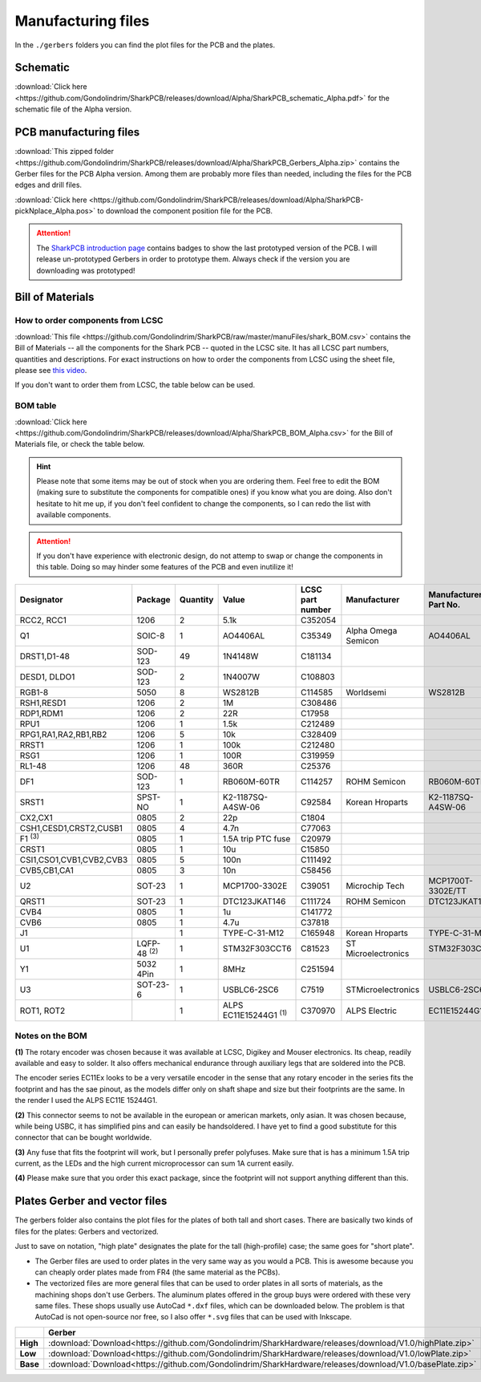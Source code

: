 *******************
Manufacturing files
*******************

In the ``./gerbers`` folders you can find the plot files for the PCB and the plates.

Schematic
---------

:download:`Click here <https://github.com/Gondolindrim/SharkPCB/releases/download/Alpha/SharkPCB_schematic_Alpha.pdf>` for the schematic file of the Alpha version.

PCB manufacturing files
-----------------------

:download:`This zipped folder <https://github.com/Gondolindrim/SharkPCB/releases/download/Alpha/SharkPCB_Gerbers_Alpha.zip>` contains the Gerber files for the PCB Alpha version. Among them are probably more files than needed, including the files for the PCB edges and drill files.

:download:`Click here <https://github.com/Gondolindrim/SharkPCB/releases/download/Alpha/SharkPCB-pickNplace_Alpha.pos>` to download the component position file for the PCB.

.. Attention:: The `SharkPCB introduction page <./shark.html>`_ contains badges to show the last prototyped version of the PCB. I will release un-prototyped Gerbers in order to prototype them. Always check if the version you are downloading was prototyped!

Bill of Materials
-----------------

How to order components from LCSC
*********************************

:download:`This file <https://github.com/Gondolindrim/SharkPCB/raw/master/manuFiles/shark_BOM.csv>` contains the Bill of Materials -- all the components for the Shark PCB -- quoted in the LCSC site. It has all LCSC part numbers, quantities and descriptions. For exact instructions on how to order the components from LCSC using the sheet file, please see `this video <https://www.youtube.com/watch?v=eFgOC5_1VYU>`_.

If you don't want to order them from LCSC, the table below can be used.

BOM table
*********

:download:`Click here <https://github.com/Gondolindrim/SharkPCB/releases/download/Alpha/SharkPCB_BOM_Alpha.csv>` for the Bill of Materials file, or check the table below.

.. Hint:: Please note that some items may be out of stock when you are ordering them. Feel free to edit the BOM (making sure to substitute the components for compatible ones) if you know what you are doing. Also don't hesitate to hit me up, if you don't feel confident to change the components, so I can redo the list with available components.

.. Attention:: If you don't have experience with electronic design, do not attemp to swap or change the components in this table. Doing so may hinder some features of the PCB and even inutilize it!

+--------------------------+--------------------+----------+------------------------------+------------------+---------------------+-----------------------+
| Designator               | Package            | Quantity | Value                        | LCSC part number | Manufacturer        | Manufacturer Part No. |
+==========================+====================+==========+==============================+==================+=====================+=======================+
| RCC2, RCC1               | 1206               | 2        | 5.1k                         | C352054          |                     |                       |
+--------------------------+--------------------+----------+------------------------------+------------------+---------------------+-----------------------+
| Q1                       | SOIC-8             | 1        | AO4406AL                     | C35349           | Alpha Omega Semicon | AO4406AL              |
+--------------------------+--------------------+----------+------------------------------+------------------+---------------------+-----------------------+
| DRST1,D1-48              | SOD-123            | 49       | 1N4148W                      | C181134          |                     |                       |
+--------------------------+--------------------+----------+------------------------------+------------------+---------------------+-----------------------+
| DESD1, DLDO1             | SOD-123            | 2        | 1N4007W                      | C108803          |                     |                       |
+--------------------------+--------------------+----------+------------------------------+------------------+---------------------+-----------------------+
| RGB1-8                   | 5050               | 8        | WS2812B                      | C114585          | Worldsemi           | WS2812B               |
+--------------------------+--------------------+----------+------------------------------+------------------+---------------------+-----------------------+
| RSH1,RESD1               | 1206               | 2        | 1M                           | C308486          |                     |                       |
+--------------------------+--------------------+----------+------------------------------+------------------+---------------------+-----------------------+
| RDP1,RDM1                | 1206               | 2        | 22R                          | C17958           |                     |                       |
+--------------------------+--------------------+----------+------------------------------+------------------+---------------------+-----------------------+
| RPU1                     | 1206               | 1        | 1.5k                         | C212489          |                     |                       |
+--------------------------+--------------------+----------+------------------------------+------------------+---------------------+-----------------------+
| RPG1,RA1,RA2,RB1,RB2     | 1206               | 5        | 10k                          | C328409          |                     |                       |
+--------------------------+--------------------+----------+------------------------------+------------------+---------------------+-----------------------+
| RRST1                    | 1206               | 1        | 100k                         | C212480          |                     |                       |
+--------------------------+--------------------+----------+------------------------------+------------------+---------------------+-----------------------+
| RSG1                     | 1206               | 1        | 100R                         | C319959          |                     |                       |
+--------------------------+--------------------+----------+------------------------------+------------------+---------------------+-----------------------+
| RL1-48                   | 1206               | 48       | 360R                         | C25376           |                     |                       |
+--------------------------+--------------------+----------+------------------------------+------------------+---------------------+-----------------------+
| DF1                      | SOD-123            | 1        | RB060M-60TR                  | C114257          | ROHM Semicon        | RB060M-60TR           |
+--------------------------+--------------------+----------+------------------------------+------------------+---------------------+-----------------------+
| SRST1                    | SPST-NO            | 1        | K2-1187SQ-A4SW-06            | C92584           | Korean Hroparts     | K2-1187SQ-A4SW-06     |
+--------------------------+--------------------+----------+------------------------------+------------------+---------------------+-----------------------+
| CX2,CX1                  | 0805               | 2        | 22p                          | C1804            |                     |                       |
+--------------------------+--------------------+----------+------------------------------+------------------+---------------------+-----------------------+
| CSH1,CESD1,CRST2,CUSB1   | 0805               | 4        | 4.7n                         | C77063           |                     |                       |
+--------------------------+--------------------+----------+------------------------------+------------------+---------------------+-----------------------+
| F1 :sup:`(3)`            | 0805               | 1        | 1.5A trip PTC fuse           | C20979           |                     |                       |
+--------------------------+--------------------+----------+------------------------------+------------------+---------------------+-----------------------+
| CRST1                    | 0805               | 1        | 10u                          | C15850           |                     |                       |
+--------------------------+--------------------+----------+------------------------------+------------------+---------------------+-----------------------+
| CSI1,CSO1,CVB1,CVB2,CVB3 | 0805               | 5        | 100n                         | C111492          |                     |                       |
+--------------------------+--------------------+----------+------------------------------+------------------+---------------------+-----------------------+
| CVB5,CB1,CA1             | 0805               | 3        | 10n                          | C58456           |                     |                       |
+--------------------------+--------------------+----------+------------------------------+------------------+---------------------+-----------------------+
| U2                       | SOT-23             | 1        | MCP1700-3302E                | C39051           | Microchip Tech      | MCP1700T-3302E/TT     |
+--------------------------+--------------------+----------+------------------------------+------------------+---------------------+-----------------------+
| QRST1                    | SOT-23             | 1        | DTC123JKAT146                | C111724          | ROHM Semicon        | DTC123JKAT146         |
+--------------------------+--------------------+----------+------------------------------+------------------+---------------------+-----------------------+
| CVB4                     | 0805               | 1        | 1u                           | C141772          |                     |                       |
+--------------------------+--------------------+----------+------------------------------+------------------+---------------------+-----------------------+
| CVB6                     | 0805               | 1        | 4.7u                         | C37818           |                     |                       |
+--------------------------+--------------------+----------+------------------------------+------------------+---------------------+-----------------------+
| J1                       |                    | 1        | TYPE-C-31-M12                | C165948          | Korean Hroparts     | TYPE-C-31-M12         |
+--------------------------+--------------------+----------+------------------------------+------------------+---------------------+-----------------------+
| U1                       | LQFP-48 :sup:`(2)` | 1        | STM32F303CCT6                | C81523           | ST Microelectronics | STM32F303CCT6         |
+--------------------------+--------------------+----------+------------------------------+------------------+---------------------+-----------------------+
| Y1                       | 5032 4Pin          | 1        | 8MHz                         | C251594          |                     |                       |
+--------------------------+--------------------+----------+------------------------------+------------------+---------------------+-----------------------+
| U3                       | SOT-23-6           | 1        | USBLC6-2SC6                  | C7519            | STMicroelectronics  | USBLC6-2SC6           |
+--------------------------+--------------------+----------+------------------------------+------------------+---------------------+-----------------------+
| ROT1, ROT2               |                    | 1        | ALPS EC11E15244G1 :sup:`(1)` | C370970          | ALPS Electric       | EC11E15244G1          |
+--------------------------+--------------------+----------+------------------------------+------------------+---------------------+-----------------------+

Notes on the BOM 
****************

**(1)** The rotary encoder was chosen because it was available at LCSC, Digikey and Mouser electronics. Its cheap, readily available and easy to solder. It also offers mechanical endurance through auxiliary legs that are soldered into the PCB. 

The encoder series EC11Ex looks to be a very versatile encoder in the sense that any rotary encoder in the series fits the footprint and has the sae pinout, as the models differ only on shaft shape and size but their footprints are the same. In the render I used the ALPS EC11E 15244G1.

**(2)** This connector seems to not be available in the european or american markets, only asian. It was chosen because, while being USBC, it has simplified pins and can easily be handsoldered. I have yet to find a good substitute for this connector that can be bought worldwide.

**(3)** Any fuse that fits the footprint will work, but I personally prefer polyfuses. Make sure that is has a minimum 1.5A trip current, as the LEDs and the high current microprocessor can sum 1A current easily.

**(4)** Please make sure that you order this exact package, since the footprint will not support anything different than this.

Plates Gerber and vector files
------------------------------

The gerbers folder also contains the plot files for the plates of both tall and short cases. There are basically two kinds of files for the plates: Gerbers and vectorized. 

Just to save on notation, "high plate" designates the plate for the tall (high-profile) case; the same goes for "short plate".

- The Gerber files are used to order plates in the very same way as you would a PCB. This is awesome because you can cheaply order plates made from FR4 (the same material as the PCBs).

- The vectorized files are more general files that can be used to order plates in all sorts of materials, as the machining shops don't use Gerbers. The aluminum plates offered in the group buys were ordered with these very same files. These shops usually use AutoCad ``*.dxf`` files, which can be downloaded below. The problem is that AutoCad is not open-source nor free, so I also offer ``*.svg`` files that can be used with Inkscape.

+----------+----------------------------------------------------------------------------------------------------------+----------------------------------------------------------------------------------------------------------+----------------------------------------------------------------------------------------------------------+
|          | **Gerber**                                                                                               | **DXF**                                                                                                  | **SVG**                                                                                                  |
+----------+----------------------------------------------------------------------------------------------------------+----------------------------------------------------------------------------------------------------------+----------------------------------------------------------------------------------------------------------+
| **High** | :download:`Download<https://github.com/Gondolindrim/SharkHardware/releases/download/V1.0/highPlate.zip>` | :download:`Download<https://github.com/Gondolindrim/SharkHardware/releases/download/V1.0/highPlate.dxf>` | :download:`Download<https://github.com/Gondolindrim/SharkHardware/releases/download/V1.0/highPlate.svg>` |
+----------+----------------------------------------------------------------------------------------------------------+----------------------------------------------------------------------------------------------------------+----------------------------------------------------------------------------------------------------------+
| **Low**  | :download:`Download<https://github.com/Gondolindrim/SharkHardware/releases/download/V1.0/lowPlate.zip>`  | :download:`Download<https://github.com/Gondolindrim/SharkHardware/releases/download/V1.0/lowPlate.dxf>`  | :download:`Download<https://github.com/Gondolindrim/SharkHardware/releases/download/V1.0/lowPlate.svg>`  |
+----------+----------------------------------------------------------------------------------------------------------+----------------------------------------------------------------------------------------------------------+----------------------------------------------------------------------------------------------------------+
| **Base** | :download:`Download<https://github.com/Gondolindrim/SharkHardware/releases/download/V1.0/basePlate.zip>` |                                                                                                          |                                                                                                          |
+----------+----------------------------------------------------------------------------------------------------------+----------------------------------------------------------------------------------------------------------+----------------------------------------------------------------------------------------------------------+
